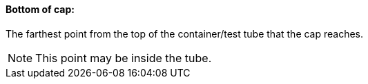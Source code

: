==== Bottom of cap:
[v291_section="13.1.3.10"]

The farthest point from the top of the container/test tube that the cap reaches.

[NOTE]
This point may be inside the tube.


